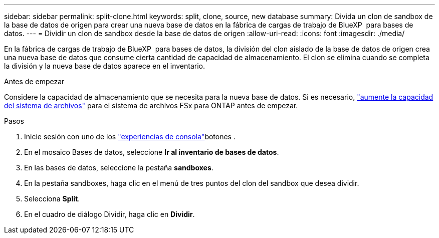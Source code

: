 ---
sidebar: sidebar 
permalink: split-clone.html 
keywords: split, clone, source, new database 
summary: Divida un clon de sandbox de la base de datos de origen para crear una nueva base de datos en la fábrica de cargas de trabajo de BlueXP  para bases de datos. 
---
= Dividir un clon de sandbox desde la base de datos de origen
:allow-uri-read: 
:icons: font
:imagesdir: ./media/


[role="lead"]
En la fábrica de cargas de trabajo de BlueXP  para bases de datos, la división del clon aislado de la base de datos de origen crea una nueva base de datos que consume cierta cantidad de capacidad de almacenamiento. El clon se elimina cuando se completa la división y la nueva base de datos aparece en el inventario.

.Antes de empezar
Considere la capacidad de almacenamiento que se necesita para la nueva base de datos. Si es necesario, link:https://docs.netapp.com/us-en/workload-fsx-ontap/increase-file-system-capacity.html["aumente la capacidad del sistema de archivos"^] para el sistema de archivos FSx para ONTAP antes de empezar.

.Pasos
. Inicie sesión con uno de los link:https://docs.netapp.com/us-en/workload-setup-admin/console-experiences.html["experiencias de consola"^]botones .
. En el mosaico Bases de datos, seleccione *Ir al inventario de bases de datos*.
. En las bases de datos, seleccione la pestaña *sandboxes*.
. En la pestaña sandboxes, haga clic en el menú de tres puntos del clon del sandbox que desea dividir.
. Selecciona *Split*.
. En el cuadro de diálogo Dividir, haga clic en *Dividir*.

